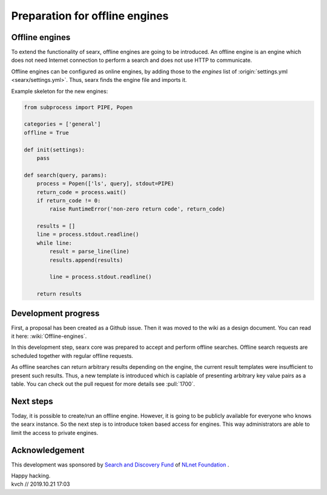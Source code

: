 ===============================
Preparation for offline engines
===============================

Offline engines
===============

To extend the functionality of searx, offline engines are going to be
introduced.  An offline engine is an engine which does not need Internet
connection to perform a search and does not use HTTP to communicate.

Offline engines can be configured as online engines, by adding those to the
`engines` list of :origin:`settings.yml <searx/settings.yml>`.  Thus, searx
finds the engine file and imports it.

Example skeleton for the new engines:

.. code:: python

   from subprocess import PIPE, Popen

   categories = ['general']
   offline = True

   def init(settings):
       pass

   def search(query, params):
       process = Popen(['ls', query], stdout=PIPE)
       return_code = process.wait()
       if return_code != 0:
           raise RuntimeError('non-zero return code', return_code)

       results = []
       line = process.stdout.readline()
       while line:
           result = parse_line(line)
           results.append(results)

           line = process.stdout.readline()

       return results


Development progress
====================

First, a proposal has been created as a Github issue.  Then it was moved to the
wiki as a design document.  You can read it here: :wiki:`Offline-engines`.

In this development step, searx core was prepared to accept and perform offline
searches.  Offline search requests are scheduled together with regular offline
requests.

As offline searches can return arbitrary results depending on the engine, the
current result templates were insufficient to present such results.  Thus, a new
template is introduced which is caplable of presenting arbitrary key value pairs
as a table. You can check out the pull request for more details see
:pull:`1700`.

Next steps
==========

Today, it is possible to create/run an offline engine. However, it is going to be publicly available for everyone who knows the searx instance. So the next step is to introduce token based access for engines. This way administrators are able to limit the access to private engines.

Acknowledgement
===============

This development was sponsored by `Search and Discovery Fund`_ of `NLnet Foundation`_ .

.. _Search and Discovery Fund: https://nlnet.nl/discovery
.. _NLnet Foundation: https://nlnet.nl/


| Happy hacking.
| kvch // 2019.10.21 17:03


